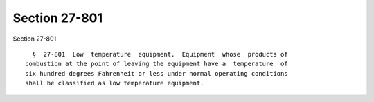 Section 27-801
==============

Section 27-801 ::    
        
     
        §  27-801  Low  temperature  equipment.  Equipment  whose  products of
      combustion at the point of leaving the equipment have a  temperature  of
      six hundred degrees Fahrenheit or less under normal operating conditions
      shall be classified as low temperature equipment.
    
    
    
    
    
    
    